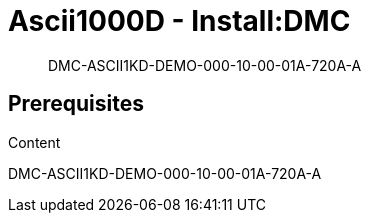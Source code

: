 [[DMC-ASCII1KD-DEMO-000-10-00-01A-720A-A]]
= Ascii1000D - Install:DMC
:!part-title:
:part-title: DMC-ASCII1KD-DEMO-000-10-00-01A-720A-A

[abstract]
DMC-ASCII1KD-DEMO-000-10-00-01A-720A-A

== Prerequisites

Content

{part-title}